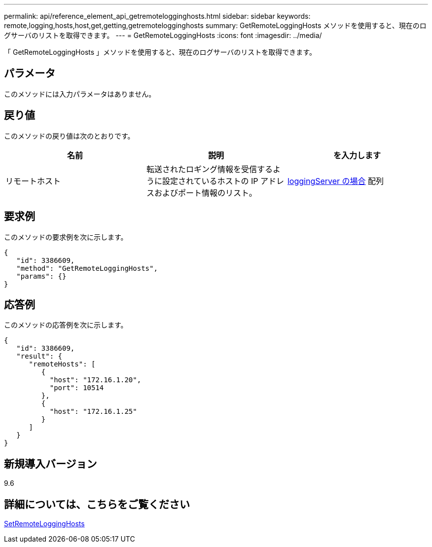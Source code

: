 ---
permalink: api/reference_element_api_getremotelogginghosts.html 
sidebar: sidebar 
keywords: remote,logging,hosts,host,get,getting,getremotelogginghosts 
summary: GetRemoteLoggingHosts メソッドを使用すると、現在のログサーバのリストを取得できます。 
---
= GetRemoteLoggingHosts
:icons: font
:imagesdir: ../media/


[role="lead"]
「 GetRemoteLoggingHosts 」メソッドを使用すると、現在のログサーバのリストを取得できます。



== パラメータ

このメソッドには入力パラメータはありません。



== 戻り値

このメソッドの戻り値は次のとおりです。

|===
| 名前 | 説明 | を入力します 


 a| 
リモートホスト
 a| 
転送されたロギング情報を受信するように設定されているホストの IP アドレスおよびポート情報のリスト。
 a| 
xref:reference_element_api_loggingserver.adoc[loggingServer の場合] 配列

|===


== 要求例

このメソッドの要求例を次に示します。

[listing]
----
{
   "id": 3386609,
   "method": "GetRemoteLoggingHosts",
   "params": {}
}
----


== 応答例

このメソッドの応答例を次に示します。

[listing]
----
{
   "id": 3386609,
   "result": {
      "remoteHosts": [
         {
           "host": "172.16.1.20",
           "port": 10514
         },
         {
           "host": "172.16.1.25"
         }
      ]
   }
}
----


== 新規導入バージョン

9.6



== 詳細については、こちらをご覧ください

xref:reference_element_api_setremotelogginghosts.adoc[SetRemoteLoggingHosts]
